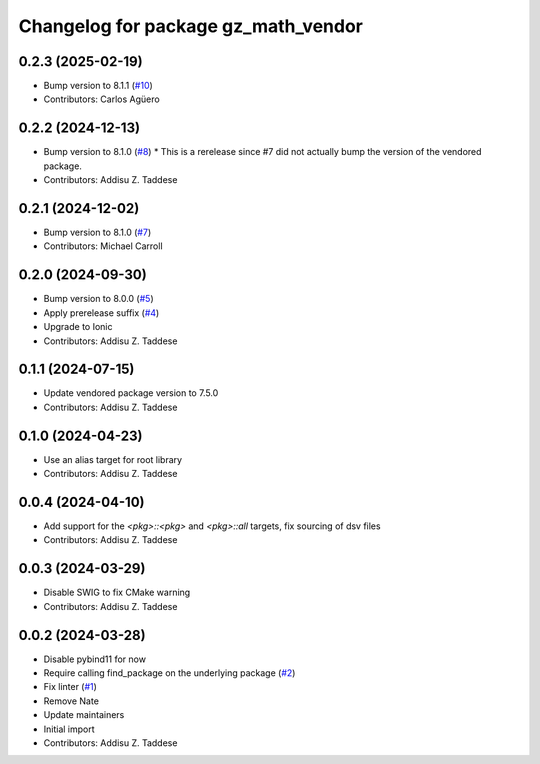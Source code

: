 ^^^^^^^^^^^^^^^^^^^^^^^^^^^^^^^^^^^^
Changelog for package gz_math_vendor
^^^^^^^^^^^^^^^^^^^^^^^^^^^^^^^^^^^^

0.2.3 (2025-02-19)
------------------
* Bump version to 8.1.1 (`#10 <https://github.com/gazebo-release/gz_math_vendor/issues/10>`_)
* Contributors: Carlos Agüero

0.2.2 (2024-12-13)
------------------
* Bump version to 8.1.0 (`#8 <https://github.com/gazebo-release/gz_math_vendor/issues/8>`_)
  * This is a rerelease since #7 did not actually bump the version of the vendored package.
* Contributors: Addisu Z. Taddese

0.2.1 (2024-12-02)
------------------
* Bump version to 8.1.0 (`#7 <https://github.com/gazebo-release/gz_math_vendor/issues/7>`_)
* Contributors: Michael Carroll

0.2.0 (2024-09-30)
------------------
* Bump version to 8.0.0 (`#5 <https://github.com/gazebo-release/gz_math_vendor/issues/5>`_)
* Apply prerelease suffix (`#4 <https://github.com/gazebo-release/gz_math_vendor/issues/4>`_)
* Upgrade to Ionic
* Contributors: Addisu Z. Taddese

0.1.1 (2024-07-15)
------------------
* Update vendored package version to 7.5.0
* Contributors: Addisu Z. Taddese

0.1.0 (2024-04-23)
------------------
* Use an alias target for root library
* Contributors: Addisu Z. Taddese

0.0.4 (2024-04-10)
------------------
* Add support for the `<pkg>::<pkg>` and `<pkg>::all` targets, fix sourcing of dsv files
* Contributors: Addisu Z. Taddese

0.0.3 (2024-03-29)
------------------
* Disable SWIG to fix CMake warning
* Contributors: Addisu Z. Taddese

0.0.2 (2024-03-28)
------------------
* Disable pybind11 for now
* Require calling find_package on the underlying package (`#2 <https://github.com/gazebo-release/gz_math_vendor/issues/2>`_)
* Fix linter (`#1 <https://github.com/gazebo-release/gz_math_vendor/issues/1>`_)
* Remove Nate
* Update maintainers
* Initial import
* Contributors: Addisu Z. Taddese
